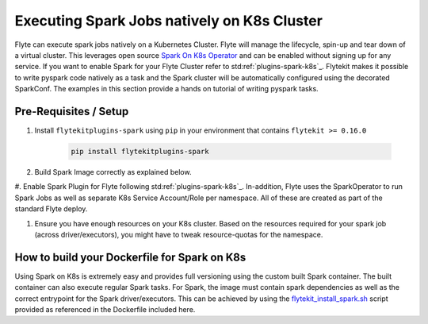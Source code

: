 Executing Spark Jobs natively on K8s Cluster
============================================
Flyte can execute spark jobs natively on a Kubernetes Cluster. Flyte will manage the lifecycle, spin-up and tear down
of a virtual cluster. This leverages open source `Spark On K8s Operator <https://github.com/GoogleCloudPlatform/spark-on-k8s-operator>`_
and can be enabled without signing up for any service. If you want to enable Spark for your Flyte Cluster refer to
std:ref:`plugins-spark-k8s`_. Flytekit makes it possible to write pyspark code natively as a task and the
Spark cluster will be automatically configured using the decorated SparkConf. The examples in this section provide a
hands on tutorial of writing pyspark tasks.

Pre-Requisites / Setup
----------------------

#. Install ``flytekitplugins-spark`` using ``pip`` in your environment that contains ``flytekit >= 0.16.0``

    .. code-block:: bash

        pip install flytekitplugins-spark

#. Build Spark Image correctly as explained below.

#. Enable Spark Plugin for Flyte following std:ref:`plugins-spark-k8s`_.
In-addition, Flyte uses the SparkOperator to run Spark Jobs as well as separate K8s Service Account/Role per namespace. All of these are created as part of the standard Flyte deploy.

#. Ensure you have enough resources on your K8s cluster. Based on the resources required for your spark job (across driver/executors), you might have to tweak resource-quotas for the namespace.

.. _spark-docker-image:

How to build your Dockerfile for Spark on K8s
---------------------------------------------

Using Spark on K8s is extremely easy and provides full versioning using the custom built Spark container. The
built container can also execute regular Spark tasks.
For Spark, the image must contain spark dependencies as well as the correct entrypoint for the Spark driver/executors. This can be achieved by using the `flytekit_install_spark.sh <https://github.com/lyft/flytekit/blob/67b00ef6173c77a940dbe612baa9b76408ef1448/scripts/flytekit_install_spark3.sh>`__ script provided as referenced in the Dockerfile included here.


.. code-block:: docker
    :linenos:
    :emphasize-lines: 26-38,47-54

    FROM ubuntu:focal
    LABEL org.opencontainers.image.source https://github.com/flyteorg/flytesnacks
    
    WORKDIR /root
    ENV VENV /opt/venv
    ENV LANG C.UTF-8
    ENV LC_ALL C.UTF-8
    ENV PYTHONPATH /root
    ENV DEBIAN_FRONTEND=noninteractive
    
    # Install Python3 and other basics
    RUN apt-get update && apt-get install -y python3.8 python3.8-venv make build-essential libssl-dev python3-pip curl
    
    # Install AWS CLI to run on AWS (for GCS install GSutil). This will be removed
    # in future versions to make it completely portable
    RUN pip3 install awscli
    
    ENV VENV /opt/venv
    # Virtual environment
    RUN python3 -m venv ${VENV}
    ENV PATH="${VENV}/bin:$PATH"
    
    # Install Python dependencies
    COPY kubernetes/k8s_spark/requirements.txt /root
    RUN pip install -r /root/requirements.txt
    
    RUN flytekit_install_spark3.sh
    # Adding Tini support for the spark pods
    RUN wget  https://github.com/krallin/tini/releases/download/v0.18.0/tini && \
        cp tini /sbin/tini && cp tini /usr/bin/tini && \
        chmod a+x /sbin/tini && chmod a+x /usr/bin/tini
    
    # Setup Spark environment
    ENV JAVA_HOME /usr/lib/jvm/java-8-openjdk-amd64
    ENV SPARK_HOME /opt/spark
    ENV SPARK_VERSION 3.0.1
    ENV PYSPARK_PYTHON ${VENV}/bin/python3
    ENV PYSPARK_DRIVER_PYTHON ${VENV}/bin/python3
    
    # Copy the makefile targets to expose on the container. This makes it easier to register.
    COPY in_container.mk /root/Makefile
    COPY kubernetes/k8s_spark/sandbox.config /root
    
    # Copy the actual code
    COPY kubernetes/k8s_spark/ /root/k8s_spark
    
    # This tag is supplied by the build script and will be used to determine the version
    # when registering tasks, workflows, and launch plans
    ARG tag
    ENV FLYTE_INTERNAL_IMAGE $tag
    
    # Copy over the helper script that the SDK relies on
    RUN cp ${VENV}/bin/flytekit_venv /usr/local/bin/
    RUN chmod a+x /usr/local/bin/flytekit_venv
    
    # For spark we want to use the default entrypoint which is part of the
    # distribution, also enable the virtualenv for this image. 
    # Note this relies on the VENV variable we've set in this image.
    ENTRYPOINT ["/usr/local/bin/flytekit_venv", "/opt/entrypoint.sh"]
    

